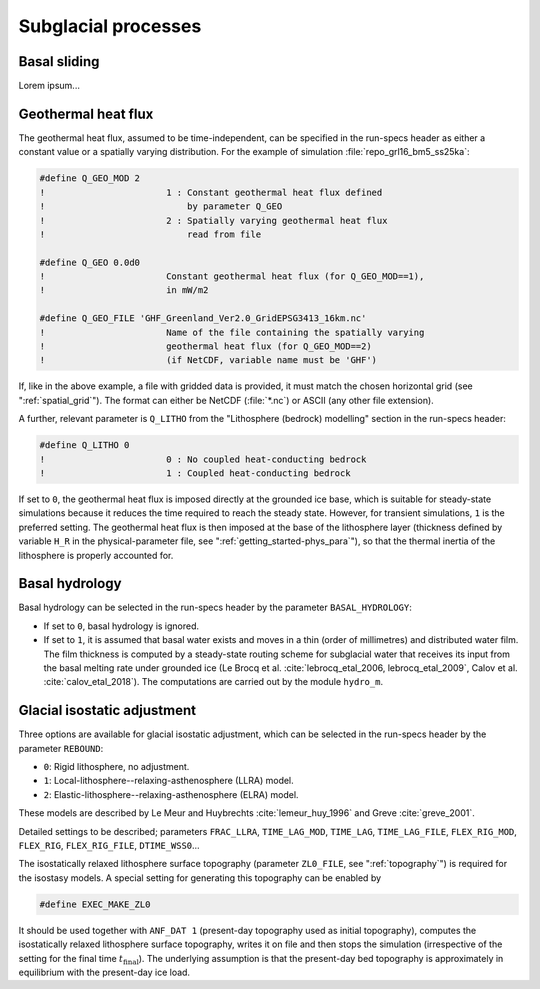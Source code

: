 .. _subglacial_processes:

Subglacial processes
********************

.. _basal_sliding:

Basal sliding
=============

Lorem ipsum...

.. _ghf:

Geothermal heat flux
====================

The geothermal heat flux, assumed to be time-independent, can be specified in the run-specs header as either a constant value or a spatially varying distribution. For the example of simulation :file:`repo_grl16_bm5_ss25ka`:

.. code-block:: fortran

  #define Q_GEO_MOD 2
  !                       1 : Constant geothermal heat flux defined
  !                           by parameter Q_GEO
  !                       2 : Spatially varying geothermal heat flux
  !                           read from file

  #define Q_GEO 0.0d0
  !                       Constant geothermal heat flux (for Q_GEO_MOD==1),
  !                       in mW/m2

  #define Q_GEO_FILE 'GHF_Greenland_Ver2.0_GridEPSG3413_16km.nc'
  !                       Name of the file containing the spatially varying
  !                       geothermal heat flux (for Q_GEO_MOD==2)
  !                       (if NetCDF, variable name must be 'GHF')

If, like in the above example, a file with gridded data is provided, it must match the chosen horizontal grid (see ":ref:`spatial_grid`"). The format can either be NetCDF (:file:`*.nc`) or ASCII (any other file extension).

A further, relevant parameter is ``Q_LITHO`` from the "Lithosphere (bedrock) modelling" section in the run-specs header:

.. code-block:: fortran

  #define Q_LITHO 0
  !                       0 : No coupled heat-conducting bedrock
  !                       1 : Coupled heat-conducting bedrock

If set to ``0``, the geothermal heat flux is imposed directly at the grounded ice base, which is suitable for steady-state simulations because it reduces the time required to reach the steady state. However, for transient simulations, ``1`` is the preferred setting. The geothermal heat flux is then imposed at the base of the lithosphere layer (thickness defined by variable ``H_R`` in the physical-parameter file, see ":ref:`getting_started-phys_para`"), so that the thermal inertia of the lithosphere is properly accounted for.

.. _basal_hydrology:

Basal hydrology
===============

Basal hydrology can be selected in the run-specs header by the parameter ``BASAL_HYDROLOGY``\:

* If set to ``0``, basal hydrology is ignored.

* If set to ``1``, it is assumed that basal water exists and moves in a thin (order of millimetres) and distributed water film. The film thickness is computed by a steady-state routing scheme for subglacial water that receives its input from the basal melting rate under grounded ice (Le Brocq et al. :cite:`lebrocq_etal_2006, lebrocq_etal_2009`, Calov et al. :cite:`calov_etal_2018`). The computations are carried out by the module ``hydro_m``.

.. _gia:

Glacial isostatic adjustment
============================

Three options are available for glacial isostatic adjustment, which can be selected in the run-specs header by the parameter ``REBOUND``\:

* ``0``: Rigid lithosphere, no adjustment.

* ``1``: Local-lithosphere--relaxing-asthenosphere (LLRA) model.

* ``2``: Elastic-lithosphere--relaxing-asthenosphere (ELRA) model.

These models are described by Le Meur and Huybrechts :cite:`lemeur_huy_1996` and Greve :cite:`greve_2001`.

Detailed settings to be described; parameters ``FRAC_LLRA``, ``TIME_LAG_MOD``, ``TIME_LAG``, ``TIME_LAG_FILE``, ``FLEX_RIG_MOD``, ``FLEX_RIG``, ``FLEX_RIG_FILE``, ``DTIME_WSS0``...

The isostatically relaxed lithosphere surface topography (parameter ``ZL0_FILE``, see ":ref:`topography`") is required for the isostasy models. A special setting for generating this topography can be enabled by

.. code-block:: fortran

  #define EXEC_MAKE_ZL0

It should be used together with ``ANF_DAT 1`` (present-day topography used as initial topography), computes the isostatically relaxed lithosphere surface topography, writes it on file and then stops the simulation (irrespective of the setting for the final time :math:`t_\mathrm{final}`). The underlying assumption is that the present-day bed topography is approximately in equilibrium with the present-day ice load.
